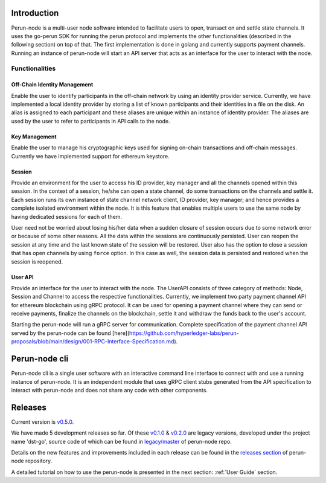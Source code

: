 .. SPDX-FileCopyrightText: 2020 Hyperledger
   SPDX-License-Identifier: CC-BY-4.0

.. _node-intro:

Introduction
============

Perun-node is a multi-user node software intended to facilitate users to open,
transact on and settle state channels. It uses the go-perun SDK for running the
perun protocol and implements the other functionalities (described in the
following section) on top of that. The first implementation is done in golang
and currently supports payment channels. Running an instance of perun-node will
start an API server that acts as an interface for the user to interact with the
node.

Functionalities
---------------

Off-Chain Identity Management
^^^^^^^^^^^^^^^^^^^^^^^^^^^^^

Enable the user to identify participants in the off-chain network by using an
identity provider service. Currently, we have implemented a local identity
provider by storing a list of known participants and their identities in a file
on the disk. An alias is assigned to each participant and these aliases are
unique within an instance of identity provider. The aliases are used by the
user to refer to participants in API calls to the node.

Key Management
^^^^^^^^^^^^^^

Enable the user to manage his cryptographic keys used for signing on-chain
transactions and off-chain messages. Currently we have implemented support for
ethereum keystore.

Session
^^^^^^^

Provide an environment for the user to access his ID provider, key manager and
all the channels opened within this session. In the context of a session,
he/she can open a state channel, do some transactions on the channels and
settle it. Each session runs its own instance of state channel network client,
ID provider, key manager; and hence provides a complete isolated environment
within the node. It is this feature that enables multiple users to use the same
node by having dedicated sessions for each of them.

User need not be worried about losing his/her data when a sudden closure of
session occurs due to some network error or because of some other reasons. All
the data within the sessions are continuously persisted. User can reopen the
session at any time and the last known state of the session will be restored.
User also has the option to close a session that has open channels by using
``force`` option. In this case as well, the session data is persisted and
restored when the session is reopened.

User API
^^^^^^^^

Provide an interface for the user to interact with the node. The UserAPI
consists of three category of methods: Node, Session and Channel to access the
respective functionalities. Currently, we implement two party payment channel
API for ethereum blockchain using gRPC protocol. It can be used for opening a
payment channel where they can send or receive payments, finalize the channels
on the blockchain, settle it and withdraw the funds back to the user's account.

Starting the perun-node will run a gRPC server for communication. Complete
specification of the payment channel API served by the perun-node can be found
[here](https://github.com/hyperledger-labs/perun-proposals/blob/main/design/001-RPC-Interface-Specification.md).

Perun-node cli
==============

Perun-node cli is a single user software with an interactive command line
interface to connect with and use a running instance of perun-node. It is an
independent module that uses gRPC client stubs generated from the API
specification to interact with perun-node and does not share any code with
other components.

Releases
========

Current version is
`v0.5.0 <https://github.com/hyperledger-labs/perun-node/releases/tag/v0.5.0>`_.

We have made 5 development releases so far. Of these `v0.1.0
<https://github.com/hyperledger-labs/perun-node/releases/tag/v0.1.0>`_ &
`v0.2.0
<https://github.com/hyperledger-labs/perun-node/releases/tag/v0.2.0>`_ are
legacy versions, developed under the project name 'dst-go', source code of
which can be found in `legacy/master
<https://github.com/hyperledger-labs/perun-node/tree/legacy/master>`_ of
perun-node repo.

Details on the new features and improvements included in each release can be
found in the
`releases section <https://github.com/hyperledger-labs/perun-node/releases>`_
of perun-node repository.

A detailed tutorial on how to use the perun-node is presented in the next
section: :ref:`User Guide` section.
